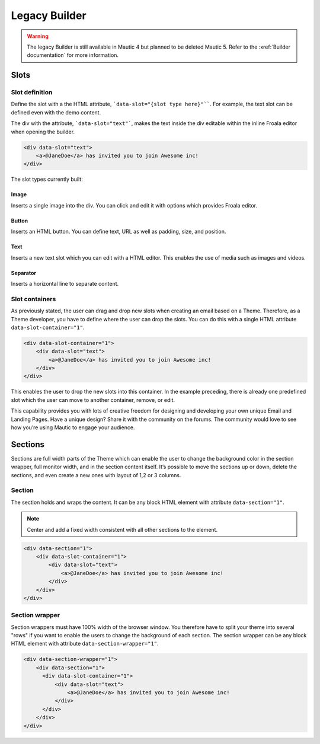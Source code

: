Legacy Builder
==========================================================

.. warning:: The legacy Builder is still available in Mautic 4 but planned to be deleted Mautic 5. Refer to the :xref:`Builder documentation` for more information.

Slots
-----

Slot definition
^^^^^^^^^^^^^^^

Define the slot with a the HTML attribute, ```data-slot="{slot type here}"````. For example, the text slot can be defined even with the demo content.

The div with the attribute, ```data-slot="text"```, makes the text inside the div editable within the inline Froala editor when opening the builder.

.. code-block:: html

    <div data-slot="text">
        <a>@JaneDoe</a> has invited you to join Awesome inc!
    </div>

The slot types currently built:

Image
"""""
Inserts a single image into the div. You can click and edit it with options which provides Froala editor.

Button
""""""
Inserts an HTML button. You can define text, URL as well as padding, size, and position.

Text
""""
Inserts a new text slot which you can edit with a HTML editor. This enables the use of media such as images and videos.

Separator
"""""""""
Inserts a horizontal line to separate content.

Slot containers
^^^^^^^^^^^^^^^
As previously stated, the user can drag and drop new slots when creating an email based on a Theme. Therefore, as a Theme developer, you have to define where the user can drop the slots. You can do this with a single HTML attribute ``data-slot-container="1"``.

.. code-block:: html

    <div data-slot-container="1">
        <div data-slot="text">
            <a>@JaneDoe</a> has invited you to join Awesome inc!
        </div>
    </div>

This enables the user to drop the new slots into this container. In the example preceding, there is already one predefined slot which the user can move to another container, remove, or edit.

This capability provides you with lots of creative freedom for designing and developing your own unique Email and Landing Pages. Have a unique design? Share it with the community on the forums. The community would love to see how you’re using Mautic to engage your audience.

Sections
---------

Sections are full width parts of the Theme which can enable the user to change the background color in the section wrapper, full monitor width, and in the section content itself. It’s possible to move the sections up or down, delete the sections, and even create a new ones with layout of 1,2 or 3 columns.

Section
^^^^^^^

The section holds and wraps the content. It can be any block HTML element with attribute ``data-section="1"``.

.. note:: Center and add a fixed width consistent with all other sections to the element.

.. code-block:: html

    <div data-section="1">
        <div data-slot-container="1">
            <div data-slot="text">
                <a>@JaneDoe</a> has invited you to join Awesome inc!
            </div>
        </div>
    </div>

Section wrapper
^^^^^^^^^^^^^^^

Section wrappers must have 100% width of the browser window. You therefore have to split your theme into several "rows" if you want to enable the users to change the background of each section. The section wrapper can be any block HTML element with attribute ``data-section-wrapper="1"``.

.. code-block:: html

    <div data-section-wrapper="1">
        <div data-section="1">
          <div data-slot-container="1">
              <div data-slot="text">
                  <a>@JaneDoe</a> has invited you to join Awesome inc!
              </div>
          </div>
        </div>
    </div>
